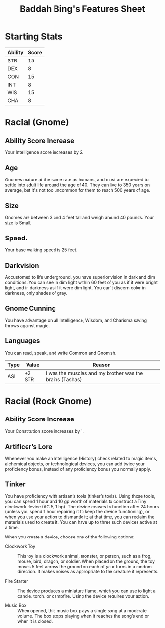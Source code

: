 #+LATEX_CLASS: dnd
#+STARTUP: content showstars indent
#+OPTIONS: tags:nil
#+TITLE: Baddah Bing's Features Sheet
#+FILETAGS: baddah bing features racial sheet

* Starting Stats
| Ability | Score |
|---------+-------|
| STR     |    15 |
| DEX     |     8 |
| CON     |    15 |
| INT     |     8 |
| WIS     |    15 |
| CHA     |     8 |

* Racial (Gnome)
** Ability Score Increase                                          :ASI:INT:
Your Intelligence score increases by 2.

** Age                                                                 :age:
Gnomes mature at the same rate as humans, and most are expected to settle into
adult life around the age of 40. They can live to 350 years on average, but
it's not too uncommon for them to reach 500 years of age.

** Size                                                               :size:
Gnomes are between 3 and 4 feet tall and weigh around 40 pounds. Your size is
Small.

** Speed.                                                            :speed:
Your base walking speed is 25 feet.

** Darkvision                                                       :senses:
Accustomed to life underground, you have superior vision in dark and dim
conditions. You can see in dim light within 60 feet of you as if it were
bright light, and in darkness as if it were dim light. You can't discern
color in darkness, only shades of gray.
     
** Gnome Cunning                                                 :advantage:
You have advantage on all Intelligence, Wisdom, and Charisma saving throws
against magic.

** Languages                                                      :language:
You can read, speak, and write Common and Gnomish.

| Type | Value  | Reason                                                   |
|------+--------+----------------------------------------------------------|
| ASI  | +2 STR | I was the muscles and my brother was the brains (Tashas) |

* Racial (Rock Gnome)
** Ability Score Increase                                          :ASI:CON:
Your Constitution score increases by 1.

** Artificer’s Lore
Whenever you make an Intelligence (History) check related to magic items,
alchemical objects, or technological devices, you can add twice your
proficiency bonus, instead of any proficiency bonus you normally apply.

** Tinker                                                 :Proficiency_Tool:
You have proficiency with artisan’s tools (tinker’s tools). Using those tools,
you can spend 1 hour and 10 gp worth of  materials to construct a Tiny
clockwork device (AC 5, 1 hp). The device ceases to function after 24 hours
(unless you spend 1 hour repairing it to keep the device functioning), or when
you use your action to dismantle it; at that time, you can reclaim the
materials used to create it. You can have up to three such devices active at a
time.

When you create a device, choose one of the following options:

- Clockwork Toy ::
  This toy is a clockwork animal, monster, or person,
  such as a frog, mouse, bird, dragon, or soldier.
  When placed on the ground, the toy moves 5 feet across
  the ground on each of your turns in a random direction.
  It makes noises as appropriate to the creature it represents.
    
- Fire Starter ::
  The device produces a miniature flame, which you can use to light a candle,
  torch, or campfire. Using the device requires your action.
    
- Music Box ::
  When opened, this music box plays a single song at a moderate volume.
  The box stops playing when it reaches the song’s end or when it is closed.  
